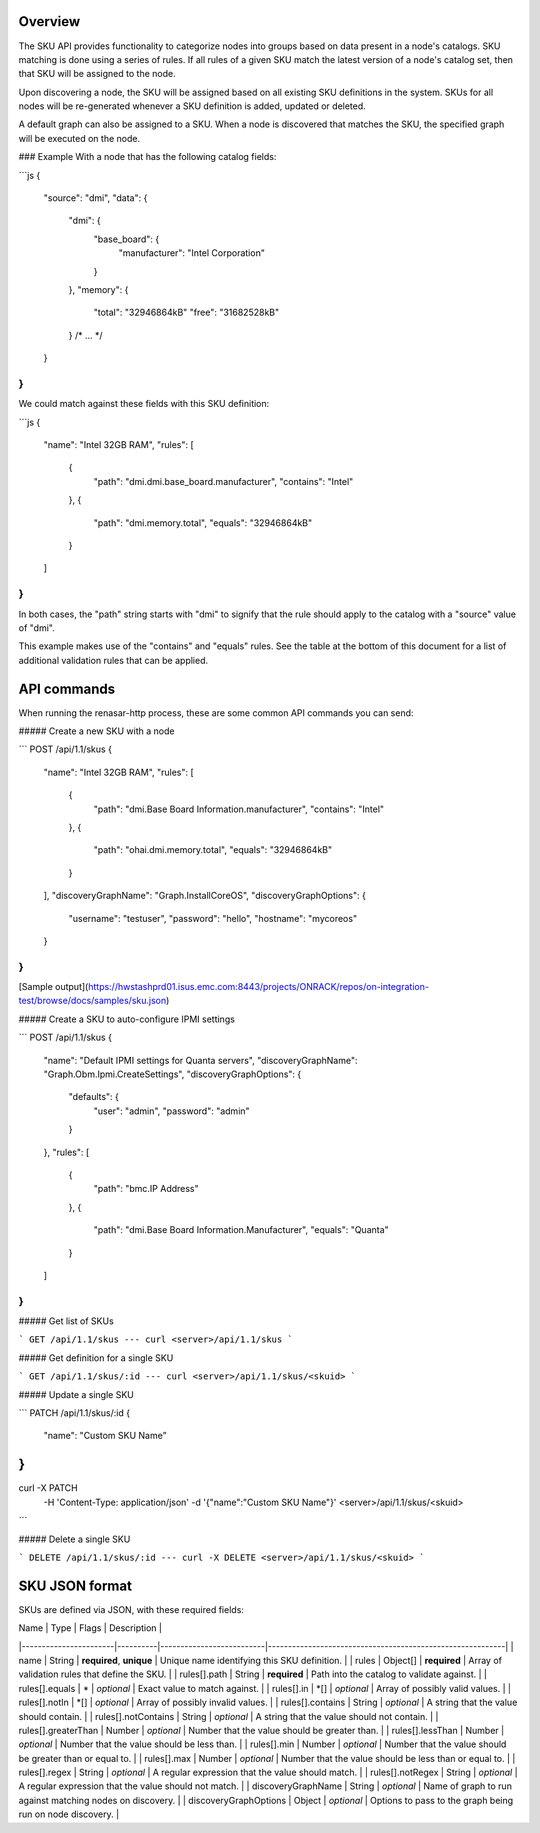 Overview
--------

The SKU API provides functionality to categorize nodes into groups based on data
present in a node's catalogs. SKU matching is done using a series of rules. If
all rules of a given SKU match the latest version of a node's catalog set, then
that SKU will be assigned to the node.

Upon discovering a node, the SKU will be assigned based on all existing SKU
definitions in the system. SKUs for all nodes will be re-generated whenever a
SKU definition is added, updated or deleted.

A default graph can also be assigned to a SKU. When a node is discovered that
matches the SKU, the specified graph will be executed on the node.

### Example
With a node that has the following catalog fields:

```js
{
  "source": "dmi",
  "data": {
    "dmi": {
      "base_board": {
        "manufacturer": "Intel Corporation"
      }
    },
    "memory": {
      "total": "32946864kB"
      "free": "31682528kB"
    }
    /* ... */
  }
}
```

We could match against these fields with this SKU definition:

```js
{
  "name": "Intel 32GB RAM",
  "rules": [
    {
      "path": "dmi.dmi.base_board.manufacturer",
      "contains": "Intel"
    },
    {
      "path": "dmi.memory.total",
      "equals": "32946864kB"
    }
  ]
}
```

In both cases, the "path" string starts with "dmi" to signify that the rule
should apply to the catalog with a "source" value of "dmi".

This example makes use of the "contains" and "equals" rules. See the table at
the bottom of this document for a list of additional validation rules that can
be applied.

API commands
------------

When running the renasar-http process, these are some common API commands you
can send:

##### Create a new SKU with a node

```
POST /api/1.1/skus
{  
  "name": "Intel 32GB RAM",
  "rules": [
    {
      "path": "dmi.Base Board Information.manufacturer",
      "contains": "Intel"
    },
    {
      "path": "ohai.dmi.memory.total",
      "equals": "32946864kB"
    }
  ],
  "discoveryGraphName": "Graph.InstallCoreOS",
  "discoveryGraphOptions": {
    "username": "testuser",
    "password": "hello",
    "hostname": "mycoreos"
  }
}
```

[Sample output](https://hwstashprd01.isus.emc.com:8443/projects/ONRACK/repos/on-integration-test/browse/docs/samples/sku.json)


##### Create a SKU to auto-configure IPMI settings

```
POST /api/1.1/skus
{
    "name": "Default IPMI settings for Quanta servers",
    "discoveryGraphName": "Graph.Obm.Ipmi.CreateSettings",
    "discoveryGraphOptions": {
        "defaults": {
            "user": "admin",
            "password": "admin"
        }
    },
    "rules": [
        {
            "path": "bmc.IP Address"
        },
        {
            "path": "dmi.Base Board Information.Manufacturer",
            "equals": "Quanta"
        }
    ]
}
```

##### Get list of SKUs

```
GET /api/1.1/skus
---
curl <server>/api/1.1/skus
```

##### Get definition for a single SKU

```
GET /api/1.1/skus/:id
---
curl <server>/api/1.1/skus/<skuid>
```

##### Update a single SKU

```
PATCH /api/1.1/skus/:id
{  
    "name": "Custom SKU Name"
}
---
curl -X PATCH \
    -H 'Content-Type: application/json' \
    -d '{"name":"Custom SKU Name"}' \
    <server>/api/1.1/skus/<skuid>
```

##### Delete a single SKU

```
DELETE /api/1.1/skus/:id
---
curl -X DELETE <server>/api/1.1/skus/<skuid>
```

SKU JSON format
---------------

SKUs are defined via JSON, with these required fields:

| Name                  | Type     | Flags                    | Description                                               |
|-----------------------|----------|--------------------------|-----------------------------------------------------------|
| name                  | String   | **required**, **unique** | Unique name identifying this SKU definition.              |
| rules                 | Object[] | **required**             | Array of validation rules that define the SKU.            |
| rules[].path          | String   | **required**             | Path into the catalog to validate against.                |
| rules[].equals        | \*       | *optional*               | Exact value to match against.                             |
| rules[].in            | \*[]     | *optional*               | Array of possibly valid values.                           |
| rules[].notIn         | \*[]     | *optional*               | Array of possibly invalid values.                         |
| rules[].contains      | String   | *optional*               | A string that the value should contain.                   |
| rules[].notContains   | String   | *optional*               | A string that the value should not contain.               |
| rules[].greaterThan   | Number   | *optional*               | Number that the value should be greater than.             |
| rules[].lessThan      | Number   | *optional*               | Number that the value should be less than.                |
| rules[].min           | Number   | *optional*               | Number that the value should be greater than or equal to. |
| rules[].max           | Number   | *optional*               | Number that the value should be less than or equal to.    |
| rules[].regex         | String   | *optional*               | A regular expression that the value should match.         |
| rules[].notRegex      | String   | *optional*               | A regular expression that the value should not match.     |
| discoveryGraphName    | String   | *optional*               | Name of graph to run against matching nodes on discovery. |
| discoveryGraphOptions | Object   | *optional*               | Options to pass to the graph being run on node discovery. |
